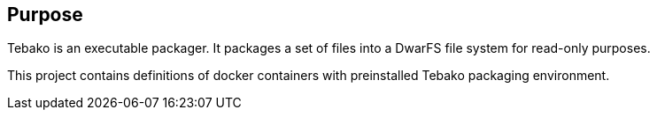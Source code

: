 == Purpose

Tebako is an executable packager. It packages a set of files into a DwarFS file
system for read-only purposes.

This project contains definitions of docker containers with preinstalled Tebako packaging environment.
